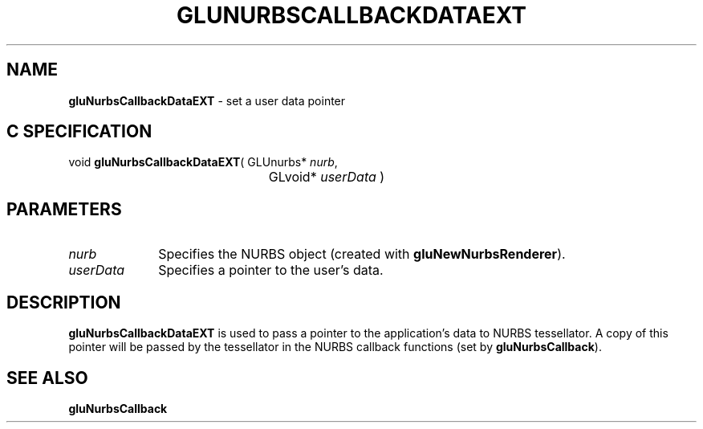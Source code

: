 '\" e  
'\"macro stdmacro
.ds Vn Version 1.2
.ds Dt 6 March 1997
.ds Re Release 1.2.0
.ds Dp May 22 14:54
.ds Dm 0 May 22 14:
.ds Xs 36770     3
.TH GLUNURBSCALLBACKDATAEXT 3G
.SH NAME
.B "gluNurbsCallbackDataEXT
\- set a user data pointer

.SH C SPECIFICATION
void \f3gluNurbsCallbackDataEXT\fP(
GLUnurbs* \fInurb\fP,
.nf
.ta \w'\f3void \fPgluNurbsCallbackDataEXT( 'u
	GLvoid* \fIuserData\fP )
.fi

.EQ
delim $$
.EN
.SH PARAMETERS
.TP \w'\fIuserData\fP\ \ 'u 
\f2nurb\fP
Specifies the NURBS object (created with \%\f3gluNewNurbsRenderer\fP).
.TP
\f2userData\fP
Specifies a pointer to the user's data.
.SH DESCRIPTION
\%\f3gluNurbsCallbackDataEXT\fP is used to pass a pointer to the application's data to NURBS
tessellator. A copy of this pointer will be passed by the tessellator
in the NURBS callback functions (set by \%\f3gluNurbsCallback\fP).
.SH SEE ALSO
\%\f3gluNurbsCallback\fP
